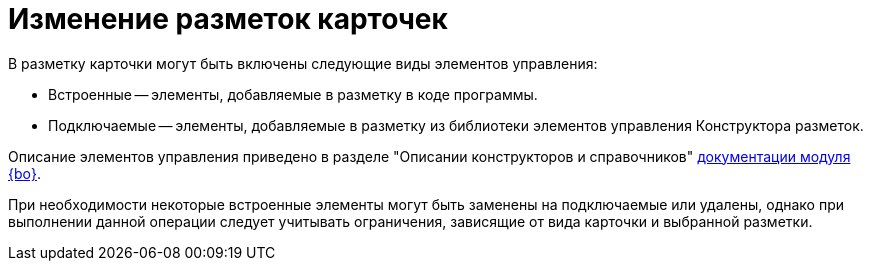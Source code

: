 = Изменение разметок карточек

.В разметку карточки могут быть включены следующие виды элементов управления:
* Встроенные -- элементы, добавляемые в разметку в коде программы.
* Подключаемые -- элементы, добавляемые в разметку из библиотеки элементов управления Конструктора разметок.

Описание элементов управления приведено в разделе "Описании конструкторов и справочников" xref:desdirs:layouts:/designer.adoc[документации модуля {bo}].

При необходимости некоторые встроенные элементы могут быть заменены на подключаемые или удалены, однако при выполнении данной операции следует учитывать ограничения, зависящие от вида карточки и выбранной разметки.